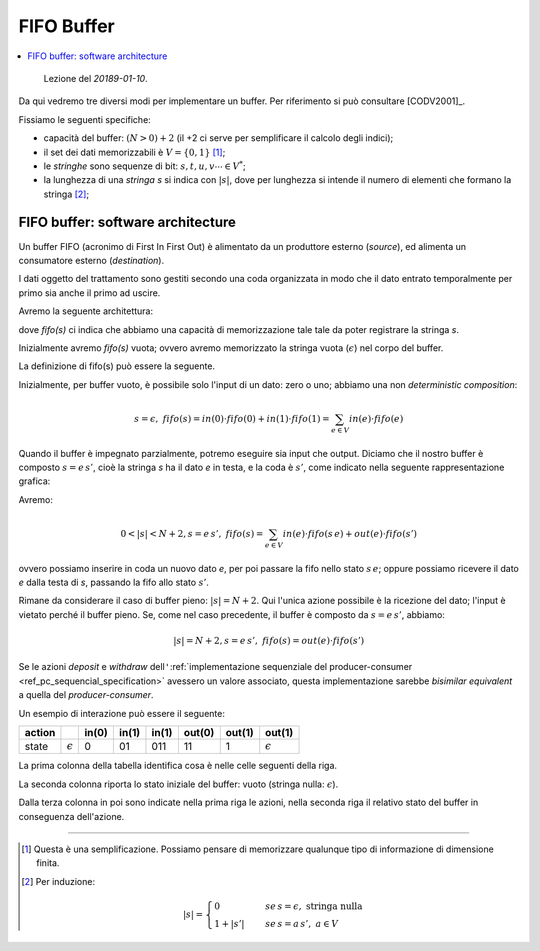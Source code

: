 
.. meta::
   :language: it
   :description language=it: Appunti di Complex Systems Design - Buffer FIFO
   :description language=en: Notes on Complex Systems Design - Buffer FIFO
   :keywords: Complex Systems Design, buffer, FIFO
   :author: Luciano De Falco Alfano

.. index:: FIFO buffer

.. _ref_fifo_buffer:
   
FIFO Buffer
=============

.. contents:: 
   :local:

..

  Lezione del *20189-01-10*.

Da qui vedremo tre diversi modi per implementare un buffer. Per riferimento si
può consultare [CODV2001]_.

Fissiamo le seguenti specifiche:

* capacità del buffer: :math:`(N > 0) + 2` (il +2 ci serve per semplificare il calcolo degli indici);
* il set dei dati memorizzabili è :math:`V = \{ 0, 1 \}` [#]_;
* le *stringhe* sono sequenze di bit: :math:`s, t, u, v \cdots \in V^*`;
* la lunghezza di una *stringa* *s* si indica con :math:`\lvert s \rvert`, dove per lunghezza si 
  intende il numero di elementi che formano la stringa [#]_;

.. index:: FIFO SW architecture

.. _ref_fifo_sw_architecture:
   
FIFO buffer: software architecture
----------------------------------------

Un buffer FIFO (acronimo di First In First Out) è alimentato da un produttore
esterno (*source*), ed alimenta un consumatore esterno (*destination*).

I dati oggetto del trattamento sono gestiti secondo una coda organizzata
in modo che il dato entrato temporalmente per primo sia anche il primo ad uscire.

Avremo la seguente architettura:

.. image:: images/fifo.*
   :align: center

dove *fifo(s)* ci indica che abbiamo una capacità di memorizzazione tale
tale da poter registrare la stringa *s*.

Inizialmente avremo *fifo(s)* vuota; ovvero avremo memorizzato la stringa vuota
(:math:`\epsilon`) nel corpo del buffer.

La definizione di fifo(s) può essere la seguente.

Inizialmente, per buffer vuoto, è possibile solo l'input di un dato: zero o uno;
abbiamo una non *deterministic composition*:

.. math::
   s = \epsilon, \; fifo(s) = in(0) \cdot fifo(0) + in(1) \cdot fifo(1) = \sum_{e \in V}in(e) \cdot fifo(e)

Quando il buffer è impegnato parzialmente, potremo eseguire sia input
che output. Diciamo che il nostro buffer è composto :math:`s = e \, s'`, cioè
la stringa *s* ha il dato *e* in testa, e la coda è :math:`s'`, come 
indicato nella seguente rappresentazione grafica:

.. image:: images/fifo_2.*
   :align: center


Avremo:

.. math::
   0 < \lvert s \rvert < N+2, s = e \, s', \; fifo(s) = \sum_{e \in V}in(e) \cdot fifo(s \, e) + out(e) \cdot fifo(s')

ovvero possiamo inserire in coda un nuovo dato *e*, per poi passare la fifo
nello stato :math:`s \, e`;
oppure possiamo ricevere il dato *e* dalla testa di *s*, passando la fifo allo stato :math:`s'`.

Rimane da considerare il caso di buffer pieno: :math:`\lvert s \rvert = N+2`.
Qui l'unica azione possibile è la ricezione del dato; l'input è vietato
perché il buffer pieno. Se, come nel caso precedente, il buffer è composto 
da :math:`s = e \, s'`, abbiamo:

.. math::
   \lvert s \rvert = N+2, s = e \, s', \; fifo(s) = out(e) \cdot fifo(s')
   
Se le azioni *deposit* e *withdraw* dell\ ``'``\ :ref:`implementazione sequenziale
del producer-consumer <ref_pc_sequencial_specification>` avessero un valore
associato, questa implementazione sarebbe *bisimilar equivalent* a quella
del *producer-consumer*.

Un esempio di interazione può essere il seguente:

===========   ===================   ========   =========   =========   =========   =========   ==================
 action                              in(0)      in(1)       in(1)       out(0)      out(1)      out(1)
===========   ===================   ========   =========   =========   =========   =========   ==================
 state         :math:`\epsilon`      0          01          011         11          1           :math:`\epsilon`
===========   ===================   ========   =========   =========   =========   =========   ==================

La prima colonna della tabella identifica cosa è nelle celle seguenti della riga.

La seconda colonna riporta lo stato iniziale del buffer: vuoto (stringa nulla: :math:`\epsilon`).

Dalla terza colonna in poi sono indicate nella prima riga le azioni, nella
seconda riga il relativo stato del buffer in conseguenza dell'azione.

------------------------------

.. [#] Questa è una semplificazione. Possiamo pensare di memorizzare qualunque tipo
   di informazione di dimensione finita.
   
.. [#] Per induzione:

   .. math::
      \lvert s \rvert = \begin{cases}
              0                  \quad & \, se \, s = \epsilon, \; \text{stringa nulla} \\ 
              1+\lvert s' \rvert \quad & \, se \, s = a\,s', \; a \in V
            \end{cases}

